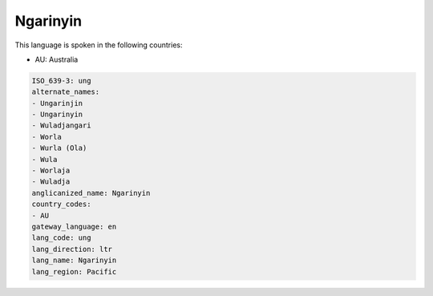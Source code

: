 .. _ung:

Ngarinyin
=========

This language is spoken in the following countries:

* AU: Australia

.. code-block:: yaml

    ISO_639-3: ung
    alternate_names:
    - Ungarinjin
    - Ungarinyin
    - Wuladjangari
    - Worla
    - Wurla (Ola)
    - Wula
    - Worlaja
    - Wuladja
    anglicanized_name: Ngarinyin
    country_codes:
    - AU
    gateway_language: en
    lang_code: ung
    lang_direction: ltr
    lang_name: Ngarinyin
    lang_region: Pacific
    
